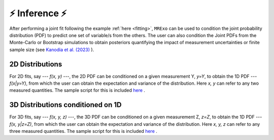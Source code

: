 .. _inference:

⚡️ Inference ⚡️
=================================

After performing a joint fit following the example :ref:`here <fitting>`, ``MRExo`` can be used to condition the joint probability distribution (PDF) to predict one set of variable/s from the others. 
The user can also condition the  Joint PDFs from the Monte-Carlo or Bootstrap simulations to obtain posteriors quantifying the impact of measurement uncertainties or finite sample size (see `Kanodia et al. (2023) <https://ui.adsabs.harvard.edu/abs/2023arXiv230810615K>`_  ).

2D Distributions
--------------------
For 2D fits, say --- *f(x, y)* ---,  the 2D PDF can be conditioned on a given measurement Y,  *y=Y*, to obtain the 1D PDF --- *f(x|y=Y)*, from which the user can obtain the expectation and variance of the distribution.   
Here *x, y* can refer to any two measured quantities. The sample script for this is included `here <https://github.com/shbhuk/mrexo/blob/master/sample_scripts/2D_marginalize1Dplot.py>`_  . 

3D Distributions conditioned on 1D 
--------------------
For 3D fits, say --- *f(x, y, z)* ---,  the 3D PDF can be conditioned on a given measurement Z,  *z=Z*, to obtain the  1D PDF --- *f(x, y|z=Z)*, from which the user can obtain the expectation and variance of the distribution.   
Here *x, y, z* can refer to any three measured quantities. The sample script for this is included `here <https://github.com/shbhuk/mrexo/blob/master/sample_scripts/3D_marginalize1Dplot.py>`_  . 
